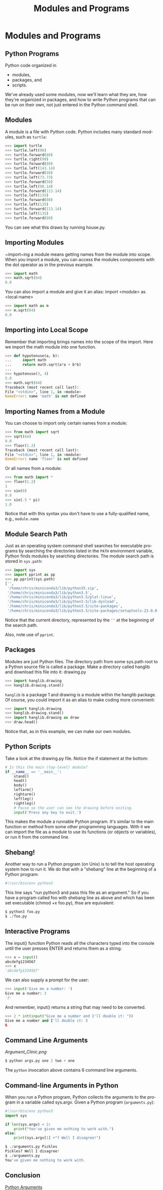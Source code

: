 #+TITLE: Modules and Programs
#+AUTHOR:
#+EMAIL:
#+DATE:
#+DESCRIPTION:
#+KEYWORDS:
#+LANGUAGE:  en
#+OPTIONS: H:2 toc:nil num:t
#+BEAMER_FRAME_LEVEL: 2
#+COLUMNS: %40ITEM %10BEAMER_env(Env) %9BEAMER_envargs(Env Args) %4BEAMER_col(Col) %10BEAMER_extra(Extra)
#+LaTeX_CLASS: beamer
#+LaTeX_CLASS_OPTIONS: [smaller]
#+LaTeX_HEADER: \usepackage{verbatim, multicol, tabularx,color}
#+LaTeX_HEADER: \usepackage{amsmath,amsthm, amssymb, latexsym, listings, qtree}
#+LaTeX_HEADER: \lstset{frame=tb, aboveskip=1mm, belowskip=0mm, showstringspaces=false, columns=flexible, basicstyle={\footnotesize\ttfamily}, numbers=left, frame=single, breaklines=true, breakatwhitespace=true, keywordstyle=\bf, stringstyle=\color{blue}, commentstyle=\color{green}}
#+LaTeX_HEADER: \setbeamertemplate{footline}[frame number]
#+LaTeX_HEADER: \hypersetup{colorlinks=true,urlcolor=blue}
#+LaTeX_HEADER: \logo{\includegraphics[height=.75cm]{GeorgiaTechLogo-black-gold.png}}

* Modules and Programs

** Python Programs

Python code organized in

- modules,
- packages, and
- scripts.

We've already used some modules, now we'll learn what they are, how
they're orgainized in packages, and how to write Python programs that
can be run on their own, not just entered in the Python command shell.

** Modules

A module is a file with Python code. Python includes many standard
modules, such as ~turtle~:

#+BEGIN_SRC python
>>> import turtle
>>> turtle.left(90)
>>> turtle.forward(80)
>>> turtle.right(90)
>>> turtle.forward(80)
>>> turtle.left(143.14)
>>> turtle.forward(50)
>>> turtle.left(73.73)
>>> turtle.forward(50)
>>> turtle.left(98.14)
>>> turtle.forward(113.14)
>>> turtle.left(135)
>>> turtle.forward(80)
>>> turtle.left(135)
>>> turtle.forward(113.14)
>>> turtle.left(135)
>>> turtle.forward(80)
#+END_SRC

You can see what this draws by running house.py.

** Importing Modules

~import~ing a module means getting names from the module into scope. When you import a module, you can access the modules components with the dot operator as in the previous example.

#+BEGIN_SRC python
>>> import math
>>> math.sqrt(64)
8.0
#+END_SRC

You can also import a module and give it an alias: import <module> as <local-name>

#+BEGIN_SRC python
>>> import math as m
>>> m.sqrt(64)
8.0
#+END_SRC

** Importing into Local Scope

Remember that importing brings names into the scope of the import.
Here we import the math module into one function.

#+BEGIN_SRC python
>>> def hypotenuse(a, b):
...     import math
...     return math.sqrt(a*a + b*b)
...
>>> hypotenuse(3, 4)
5.0
>>> math.sqrt(64)
Traceback (most recent call last):
File "<stdin>", line 1, in <module>
NameError: name 'math' is not defined
#+END_SRC

** Importing Names from a Module

You can choose to import only certain names from a module:

#+BEGIN_SRC python
>>> from math import sqrt
>>> sqrt(64)
8.0
>>> floor(1.2)
Traceback (most recent call last):
File "<stdin>", line 1, in <module>
NameError: name 'floor' is not defined
#+END_SRC

Or all names from a module:

#+BEGIN_SRC python
>>> from math import *
>>> floor(1.2)
1
>>> sin(0)
0.0
>>> sin(.5 * pi)
1.0
#+END_SRC

Notice that with this syntax you don't have to use a fully-qualified
name, e.g., ~module.name~

** Module Search Path

Just as an operating system command shell searches for executable programs by searching the directories listed in the ~PATH~ environment variable, Python finds modules by searching directories. The module search path is stored in ~sys.path~:

#+BEGIN_SRC python
>>> import sys
>>> import pprint as pp
>>> pp.pprint(sys.path)
['',
 '/home/chris/miniconda3/lib/python35.zip',
 '/home/chris/miniconda3/lib/python3.5',
 '/home/chris/miniconda3/lib/python3.5/plat-linux',
 '/home/chris/miniconda3/lib/python3.5/lib-dynload',
 '/home/chris/miniconda3/lib/python3.5/site-packages',
 '/home/chris/miniconda3/lib/python3.5/site-packages/setuptools-23.0.0-py3.5.egg']
#+END_SRC

Notice that the current directory, represented by the ~''~ at the beginning of the search path.

Also, note use of ~pprint~.

** Packages

Modules are just Python files. The directory path from some
sys.path root to a Python source file is called a package. Make a
directory called hanglib and download this file into it: drawing.py

#+BEGIN_SRC python
>>> import hanglib.drawing
>>> hanglib.drawing.stand()
#+END_SRC

~hanglib~ is a package 1 and drawing is a module within the hanglib
package. Of course, you could import it as an alias to make coding
more convenient:

#+BEGIN_SRC python
>>> import hanglib.drawing
>>> hanglib.drawing.stand()
>>> import hanglib.drawing as draw
>>> draw.head()
#+END_SRC

Notice that, as in this example, we can make our own modules.

** Python Scripts

Take a look at the drawing.py file. Notice the if statement at the bottom:

#+BEGIN_SRC python
# Is this the main (top-level) module?
if __name__ == '__main__':
    stand()
    head()
    body()
    leftarm()
    rightarm()
    leftleg()
    rightleg()
    # Pause so the user can see the drawing before exiting.
    input('Press any key to exit.')
#+END_SRC

This makes the module a runnable Python program. It's similar to the main function or method from some other programming languages. With it we can import the file as a module to use its functions (or objects or variables), or run it from the command line.

** Shebang!

Another way to run a Python program (on Unix) is to tell the host operating system how to run it. We do that with a "shebang" line at the beginning of a Python program:

#+BEGIN_SRC python
#!/usr/bin/env python3
#+END_SRC

This line says "run python3 and pass this file as an argument." So if you have a program called foo with shebang line as above and which has been set executable (chmod +x foo.py), thse are equivalent:

#+BEGIN_SRC python
$ python3 foo.py
$ ./foo.py
#+END_SRC

** Interactive Programs

The input() function Python reads all the characters typed into the console until the user presses ENTER and returns them as a string:

#+BEGIN_SRC python
>>> x = input()
abcdefg1234567
>>> x
'abcdefg1234567'
#+END_SRC

We can also supply a prompt for the user:

#+BEGIN_SRC python
>>> input('Give me a number: ')
Give me a number: 3
'3'
#+END_SRC

And remember, input() returns a string that may need to be converted.

#+BEGIN_SRC python
>>> 2 * int(input("Give me a number and I'll double it: "))
Give me a number and I'll double it: 3
6
#+END_SRC

** Command Line Arguments

[[Argument_Clinic.png]]

#+BEGIN_SRC python
$ python args.py one 2 two + one
#+END_SRC

The ~python~ invocation above contains 6 command line arguments.

** Command-line Arguments in Python

When you run a Python program, Python collects the arguments to the
program in a variable called sys.argv. Given a Python program
(~arguments.py~):

#+BEGIN_SRC python
#!/usr/bin/env python3
import sys

if len(sys.argv) < 2:
    print("You've given me nothing to work with.")
else:
    print(sys.argv[1] +"? Well I disagree!")
#+END_SRC

#+BEGIN_SRC python
$ ./arguments.py Pickles
Pickles? Well I disagree!
$ ./arguments.py
You've given me nothing to work with.
#+END_SRC

** Conclusion

[[https://www.youtube.com/embed/kQFKtI6gn9Y][Python Arguments]]
